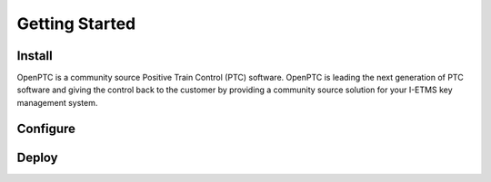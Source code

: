 Getting Started
=================

Install
----------
OpenPTC is a community source Positive Train Control (PTC) software. OpenPTC is leading the next generation of PTC software and giving the control back to the customer by providing a community source solution for your I-ETMS key management system.

Configure
------------

Deploy
----------
